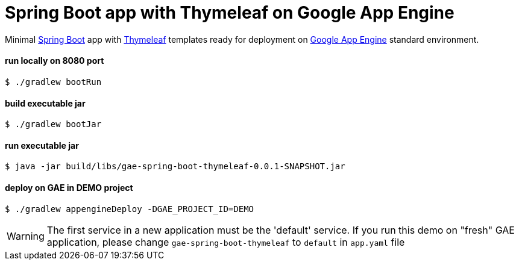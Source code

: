 = Spring Boot app with Thymeleaf on Google App Engine

Minimal https://spring.io/projects/spring-boot[Spring Boot] app with https://www.thymeleaf.org[Thymeleaf] templates ready for deployment on https://cloud.google.com/appengine[Google App Engine] standard environment.

==== run locally on 8080 port
 $ ./gradlew bootRun

==== build executable jar
 $ ./gradlew bootJar

==== run executable jar
 $ java -jar build/libs/gae-spring-boot-thymeleaf-0.0.1-SNAPSHOT.jar

==== deploy on GAE in DEMO project
 $ ./gradlew appengineDeploy -DGAE_PROJECT_ID=DEMO

WARNING: The first service in a new application must be the 'default' service. If you run this demo on "fresh" GAE application, please change `gae-spring-boot-thymeleaf` to `default` in `app.yaml` file